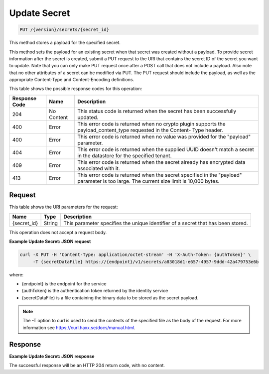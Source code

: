 
.. _put-secret:

Update Secret
^^^^^^^^^^^^^^^^^^^^^^^^^^^^^^^^^^^^^^^^^^^^^^^^^^^^^^^^^^^^^^^^^^^^^^^^^^^^^^^^

.. code::

    PUT /{version}/secrets/{secret_id}

This method stores a payload for the specified secret.

This method sets the payload for an existing secret when that secret was created without a payload.
To provide secret information after the secret is created, submit a PUT request to the URI that contains the secret ID of the secret you want to update. Note that you can only make PUT request once after a POST call that does not include a payload. Also note that no other attributes of a secret can be modified via PUT.  The PUT request should include the payload, as well as the appropriate Content-Type and Content-Encoding definitions.


This table shows the possible response codes for this operation:


+--------------------------+-------------------------+-------------------------+
|Response Code             |Name                     |Description              |
+==========================+=========================+=========================+
|204                       |No Content               |This status code is      |
|                          |                         |returned when the secret |
|                          |                         |has been successfully    |
|                          |                         |updated.                 |
+--------------------------+-------------------------+-------------------------+
|400                       |Error                    |This error code is       |
|                          |                         |returned when no crypto  |
|                          |                         |plugin supports the      |
|                          |                         |payload_content_type     |
|                          |                         |requested in the Content-|
|                          |                         |Type header.             |
+--------------------------+-------------------------+-------------------------+
|400                       |Error                    |This error code is       |
|                          |                         |returned when no value   |
|                          |                         |was provided for the     |
|                          |                         |"payload" parameter.     |
+--------------------------+-------------------------+-------------------------+
|404                       |Error                    |This error code is       |
|                          |                         |returned when the        |
|                          |                         |supplied UUID doesn't    |
|                          |                         |match a secret in the    |
|                          |                         |datastore for the        |
|                          |                         |specified tenant.        |
+--------------------------+-------------------------+-------------------------+
|409                       |Error                    |This error code is       |
|                          |                         |returned when the secret |
|                          |                         |already has encrypted    |
|                          |                         |data associated with it. |
+--------------------------+-------------------------+-------------------------+
|413                       |Error                    |This error code is       |
|                          |                         |returned when the secret |
|                          |                         |specified in the         |
|                          |                         |"payload" parameter is   |
|                          |                         |too large. The current   |
|                          |                         |size limit is 10,000     |
|                          |                         |bytes.                   |
+--------------------------+-------------------------+-------------------------+


Request
""""""""""""""""


This table shows the URI parameters for the request:

+--------------------------+-------------------------+-------------------------+
|Name                      |Type                     |Description              |
+==========================+=========================+=========================+
|{secret_id}               |String                   |This parameter specifies |
|                          |                         |the unique identifier of |
|                          |                         |a secret that has been   |
|                          |                         |stored.                  |
+--------------------------+-------------------------+-------------------------+





This operation does not accept a request body.


**Example Update Secret: JSON request**


.. code::

   curl -X PUT -H 'Content-Type: application/octet-stream' -H 'X-Auth-Token: {authToken}' \
        -T {secretDataFile} https://{endpoint}/v1/secrets/a83018d1-e657-4957-9ddd-42a479753e6b

where:

- {endpoint} is the endpoint for the service
- {authToken} is the authentication token returned by the identity service
- {secretDataFile} is a file containing the binary data to be stored as the secret payload.

..  note::
    The -T option to curl is used to send the contents of the specified file as the body of the
    request.  For more information see https://curl.haxx.se/docs/manual.html.


Response
""""""""""""""""


**Example Update Secret: JSON response**


The successful response will be an HTTP 204 return code, with no content.
